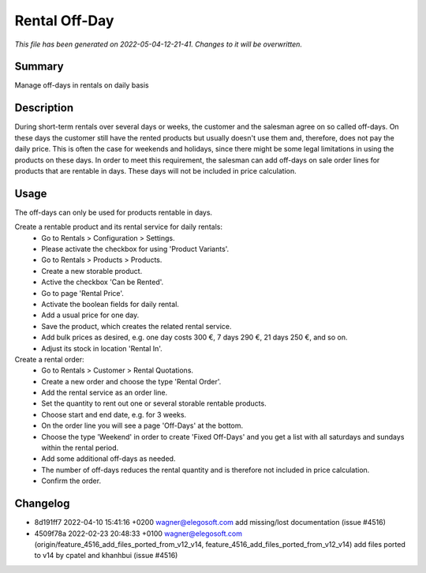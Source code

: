 Rental Off-Day
====================================================

*This file has been generated on 2022-05-04-12-21-41. Changes to it will be overwritten.*

Summary
-------

Manage off-days in rentals on daily basis

Description
-----------

During short-term rentals over several days or weeks, the customer and the salesman
agree on so called off-days. On these days the customer still have the rented products
but usually doesn't use them and, therefore, does not pay the daily price. This is often
the case for weekends and holidays, since there might be some legal limitations in using
the products on these days.
In order to meet this requirement, the salesman can add off-days on sale order lines for
products that are rentable in days. These days will not be included in price calculation.


Usage
-----

The off-days can only be used for products rentable in days.

Create a rentable product and its rental service for daily rentals:
 * Go to Rentals > Configuration > Settings.
 * Please activate the checkbox for using 'Product Variants'.
 * Go to Rentals > Products > Products.
 * Create a new storable product.
 * Active the checkbox 'Can be Rented'.
 * Go to page 'Rental Price'.
 * Activate the boolean fields for daily rental.
 * Add a usual price for one day.
 * Save the product, which creates the related rental service.
 * Add bulk prices as desired, e.g. one day costs 300 €, 7 days 290 €, 21 days 250 €, and so on.
 * Adjust its stock in location 'Rental In'.

Create a rental order:
 * Go to Rentals > Customer > Rental Quotations.
 * Create a new order and choose the type 'Rental Order'.
 * Add the rental service as an order line.
 * Set the quantity to rent out one or several storable rentable products.
 * Choose start and end date, e.g. for 3 weeks.
 * On the order line you will see a page 'Off-Days' at the bottom.
 * Choose the type 'Weekend' in order to create 'Fixed Off-Days' and you get a list with all saturdays and sundays within the rental period.
 * Add some additional off-days as needed.
 * The number of off-days reduces the rental quantity and is therefore not included in price calculation.
 * Confirm the order.

Changelog
---------

- 8d191ff7 2022-04-10 15:41:16 +0200 wagner@elegosoft.com  add missing/lost documentation (issue #4516)
- 4509f78a 2022-02-23 20:48:33 +0100 wagner@elegosoft.com  (origin/feature_4516_add_files_ported_from_v12_v14, feature_4516_add_files_ported_from_v12_v14) add files ported to v14 by cpatel and khanhbui (issue #4516)

